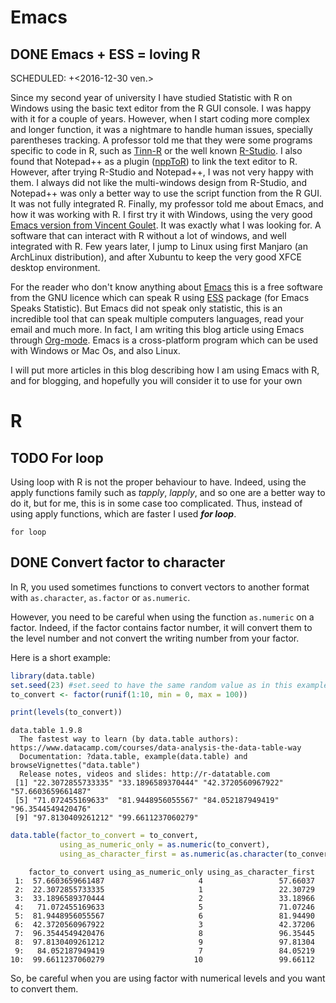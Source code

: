 #+AUTHOR: Tiphaine Després
#+email: tiphaine.despres@gmail.com
#+PROPERTY: BLOG Sample Stat
#+STARTUP: fninline overview

#+OPTIONS: <:nil d:nil timestamp:t
#+OPTIONS: ^:nil tags:nil
#+OPTIONS: toc:nil num:nil
#+SEQ_TODO: TODO READY DONE
* Emacs                                                               :Emacs:
** DONE Emacs + ESS = loving R                                            :R:
   SCHEDULED: +<2016-12-30 ven.>
   :PROPERTIES:
   :EXPORT_JEKYLL_LAYOUT:
   :filename: 2016-12-30-emacs-ess-loving-r
   :END:
Since my second year of university I have studied Statistic with R on Windows using
the basic text editor from the R GUI console. I was happy with it for a
couple of years. However, when I start coding more complex and longer
function, it was a nightmare to handle human issues, specially
parentheses tracking. A professor told me that they were some programs
specific to code in R, such as [[http://nbcgib.uesc.br/lec/software/editores/tinn-r/en][Tinn-R]] or the well known [[https://www.rstudio.com/][R-Studio]]. I
also found that Notepad++ as a plugin ([[https://sourceforge.net/projects/npptor/][nppToR]]) to link the text
editor to R. However, after trying R-Studio and Notepad++, I was not
very happy with them. I always did not like the multi-windows
design from R-Studio, and Notepad++ was only a better way to use
the script function from the R GUI. It was not fully integrated
R. Finally, my professor told me about Emacs, and how it was working
with R. I first try it with Windows, using the very good
[[http://vgoulet.act.ulaval.ca/en/emacs/][Emacs version from Vincent Goulet]]. It was exactly what I was looking for. A software
that can interact with R without a lot of windows, and well integrated
with R. Few years later, I jump to Linux using first Manjaro (an
ArchLinux distribution), and after Xubuntu to keep the very good XFCE
desktop environment. 

#+ATTR_HTML: :width 800
[[/assets/images/screenshoot-emacs.png][file:/assets/images/screenshoot-emacs.png]]



For the reader who don't know anything about [[https://www.gnu.org/software/emacs/][Emacs]] this is a free
software from the GNU licence which can speak R using [[https://ess.r-project.org/][ESS]] package (for Emacs
Speaks Statistic). But Emacs did not speak only statistic, this is an
incredible tool that can speak multiple computers languages, read your
email and much more. In fact, I am writing this blog article using
Emacs through  [[http://orgmode.org/][Org-mode]]. Emacs is a cross-platform program which can
be used with Windows or Mac Os, and also Linux.

I will put more articles in this blog describing how I am using Emacs
with R, and for blogging, and hopefully you will consider it to use
for your own 
* R                                                                       :R:
** TODO For loop                                                      :Loop:
Using loop with R is not the proper behaviour to have. Indeed,
using the apply functions family such as /tapply/, /lapply/, and so
one are a better way to do it, but for me, this is in some case too
complicated. Thus, instead of using apply functions, which are faster
I used /*for loop*/. 

=for loop=
 
** DONE Convert factor to character                          :factor:convert:
   SCHEDULED: <2017-01-12 jeu.>
   :PROPERTIES:
   :EXPORT_JEKYLL_LAYOUT:
   :filename: 2017-01-12-convert-factor-to-character
   :END:
In R, you used sometimes functions to convert vectors to another
format with =as.character=, =as.factor= or =as.numeric=. 

However, you need to be careful when using the function =as.numeric= on
a factor. Indeed, if the factor contains factor number, it will
convert them to the level number and not convert the writing number
from your factor.

Here is a short example:

#+NAME: block1
#+BEGIN_SRC R :results output :exports both :session t
library(data.table)
set.seed(23) #set.seed to have the same random value as in this example
to_convert <- factor(runif(1:10, min = 0, max = 100))

print(levels(to_convert))

#+END_SRC

#+RESULTS: block1
: data.table 1.9.8
:   The fastest way to learn (by data.table authors): https://www.datacamp.com/courses/data-analysis-the-data-table-way
:   Documentation: ?data.table, example(data.table) and browseVignettes("data.table")
:   Release notes, videos and slides: http://r-datatable.com
:  [1] "22.3072855733335" "33.1896589370444" "42.3720560967922" "57.6603659661487"
:  [5] "71.072455169633"  "81.9448956055567" "84.052187949419"  "96.3544549420476"
:  [9] "97.8130409261212" "99.6611237060279"




#+BEGIN_SRC R :session t :results output :exports both
data.table(factor_to_convert = to_convert, 
           using_as_numeric_only = as.numeric(to_convert), 
           using_as_character_first = as.numeric(as.character(to_convert)))
#+END_SRC

#+RESULTS:
#+begin_example
    factor_to_convert using_as_numeric_only using_as_character_first
 1:  57.6603659661487                     4                 57.66037
 2:  22.3072855733335                     1                 22.30729
 3:  33.1896589370444                     2                 33.18966
 4:   71.072455169633                     5                 71.07246
 5:  81.9448956055567                     6                 81.94490
 6:  42.3720560967922                     3                 42.37206
 7:  96.3544549420476                     8                 96.35445
 8:  97.8130409261212                     9                 97.81304
 9:   84.052187949419                     7                 84.05219
10:  99.6611237060279                    10                 99.66112
#+end_example

So, be careful when you are using factor with numerical levels and you
want to convert them.

